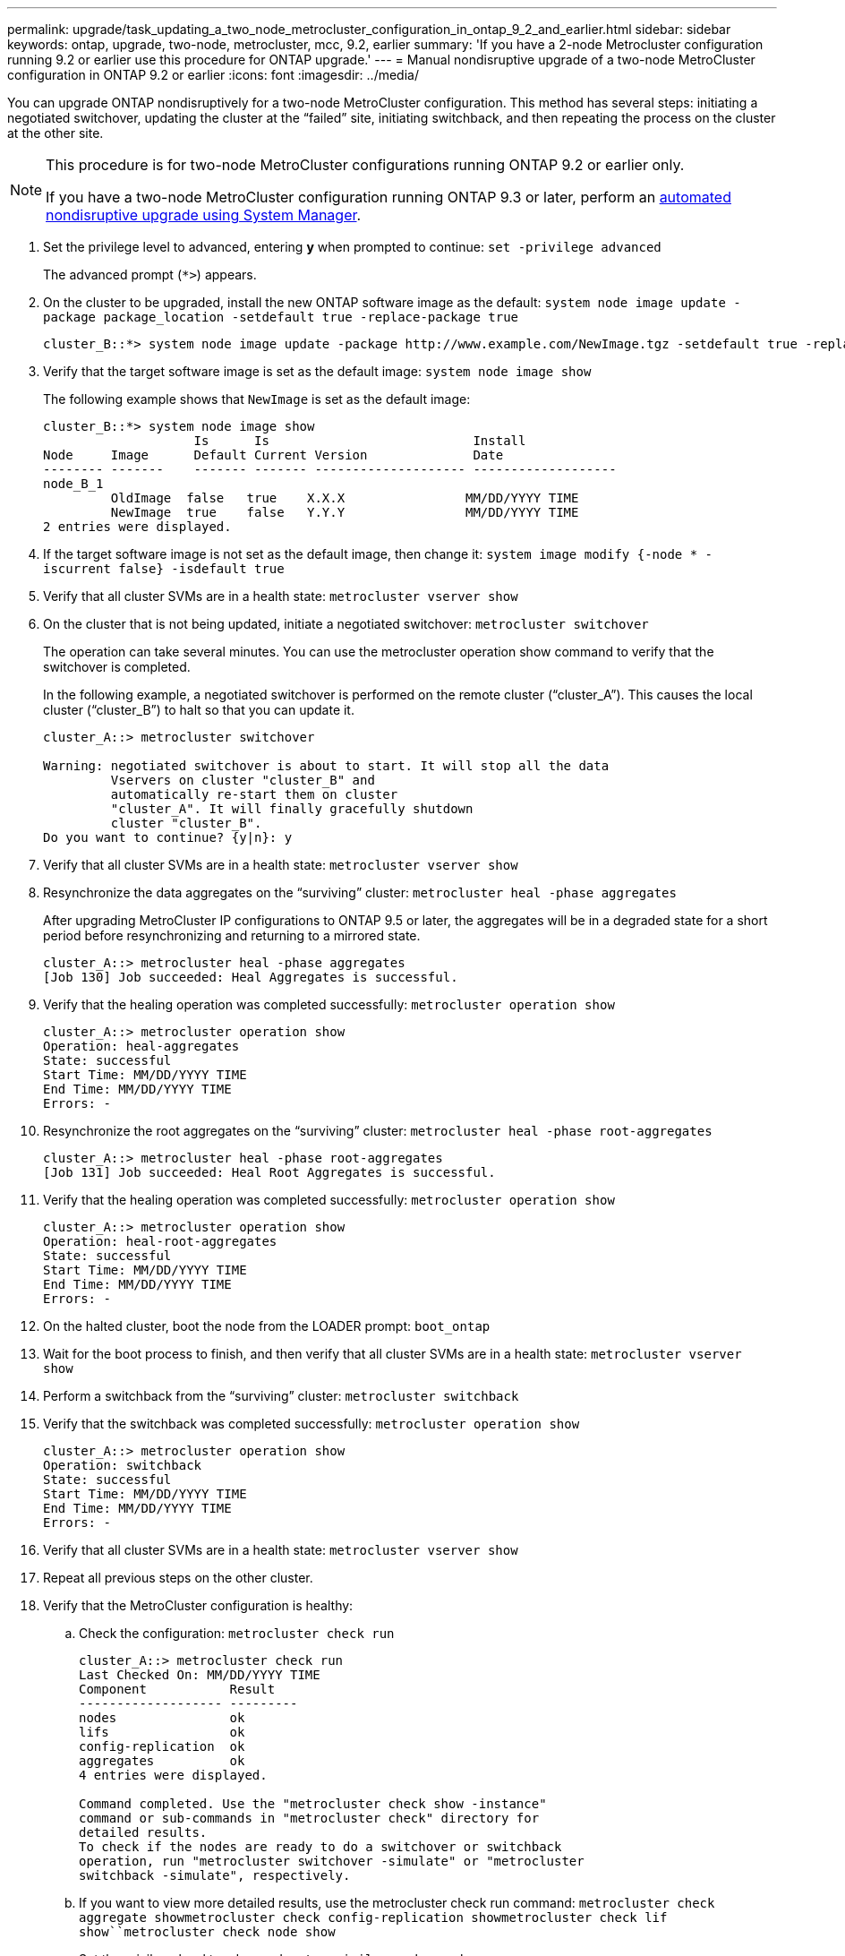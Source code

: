 ---
permalink: upgrade/task_updating_a_two_node_metrocluster_configuration_in_ontap_9_2_and_earlier.html
sidebar: sidebar
keywords: ontap, upgrade, two-node, metrocluster, mcc, 9.2, earlier
summary: 'If you have a 2-node Metrocluster configuration running 9.2 or earlier use this procedure for ONTAP upgrade.'
---
= Manual nondisruptive upgrade of a two-node MetroCluster configuration in ONTAP 9.2 or earlier
:icons: font
:imagesdir: ../media/

[.lead]
You can upgrade ONTAP nondisruptively for a two-node MetroCluster configuration. This method has several steps: initiating a negotiated switchover, updating the cluster at the "`failed`" site, initiating switchback, and then repeating the process on the cluster at the other site.

[NOTE]
====
This procedure is for two-node MetroCluster configurations running ONTAP 9.2 or earlier only.

If you have a two-node MetroCluster configuration running ONTAP 9.3 or later, perform an xref:task_upgrade_andu_sm.html[automated nondisruptive upgrade using System Manager].

====
. Set the privilege level to advanced, entering *y* when prompted to continue: `set -privilege advanced`
+
The advanced prompt (`*>`) appears.

. On the cluster to be upgraded, install the new ONTAP software image as the default: `system node image update -package package_location -setdefault true -replace-package true`
+
----
cluster_B::*> system node image update -package http://www.example.com/NewImage.tgz -setdefault true -replace-package true
----

. Verify that the target software image is set as the default image: `system node image show`
+
The following example shows that `NewImage` is set as the default image:
+
----
cluster_B::*> system node image show
                    Is      Is                           Install
Node     Image      Default Current Version              Date
-------- -------    ------- ------- -------------------- -------------------
node_B_1
         OldImage  false   true    X.X.X                MM/DD/YYYY TIME
         NewImage  true    false   Y.Y.Y                MM/DD/YYYY TIME
2 entries were displayed.
----

. If the target software image is not set as the default image, then change it: `system image modify {-node * -iscurrent false} -isdefault true`
. Verify that all cluster SVMs are in a health state: `metrocluster vserver show`
. On the cluster that is not being updated, initiate a negotiated switchover: `metrocluster switchover`
+
The operation can take several minutes. You can use the metrocluster operation show command to verify that the switchover is completed.
+
In the following example, a negotiated switchover is performed on the remote cluster ("`cluster_A`"). This causes the local cluster ("`cluster_B`") to halt so that you can update it.
+
----
cluster_A::> metrocluster switchover

Warning: negotiated switchover is about to start. It will stop all the data
         Vservers on cluster "cluster_B" and
         automatically re-start them on cluster
         "cluster_A". It will finally gracefully shutdown
         cluster "cluster_B".
Do you want to continue? {y|n}: y
----

. Verify that all cluster SVMs are in a health state: `metrocluster vserver show`
. Resynchronize the data aggregates on the "`surviving`" cluster: `metrocluster heal -phase aggregates`
+
After upgrading MetroCluster IP configurations to ONTAP 9.5 or later, the aggregates will be in a degraded state for a short period before resynchronizing and returning to a mirrored state.
+
----
cluster_A::> metrocluster heal -phase aggregates
[Job 130] Job succeeded: Heal Aggregates is successful.
----

. Verify that the healing operation was completed successfully: `metrocluster operation show`
+
----
cluster_A::> metrocluster operation show
Operation: heal-aggregates
State: successful
Start Time: MM/DD/YYYY TIME
End Time: MM/DD/YYYY TIME
Errors: -
----

. Resynchronize the root aggregates on the "`surviving`" cluster: `metrocluster heal -phase root-aggregates`
+
----
cluster_A::> metrocluster heal -phase root-aggregates
[Job 131] Job succeeded: Heal Root Aggregates is successful.
----

. Verify that the healing operation was completed successfully: `metrocluster operation show`
+
----
cluster_A::> metrocluster operation show
Operation: heal-root-aggregates
State: successful
Start Time: MM/DD/YYYY TIME
End Time: MM/DD/YYYY TIME
Errors: -
----

. On the halted cluster, boot the node from the LOADER prompt: `boot_ontap`
. Wait for the boot process to finish, and then verify that all cluster SVMs are in a health state: `metrocluster vserver show`
. Perform a switchback from the "`surviving`" cluster: `metrocluster switchback`
. Verify that the switchback was completed successfully: `metrocluster operation show`
+
----
cluster_A::> metrocluster operation show
Operation: switchback
State: successful
Start Time: MM/DD/YYYY TIME
End Time: MM/DD/YYYY TIME
Errors: -
----

. Verify that all cluster SVMs are in a health state: `metrocluster vserver show`
. Repeat all previous steps on the other cluster.
. Verify that the MetroCluster configuration is healthy:
 .. Check the configuration: `metrocluster check run`
+
----
cluster_A::> metrocluster check run
Last Checked On: MM/DD/YYYY TIME
Component           Result
------------------- ---------
nodes               ok
lifs                ok
config-replication  ok
aggregates          ok
4 entries were displayed.

Command completed. Use the "metrocluster check show -instance"
command or sub-commands in "metrocluster check" directory for
detailed results.
To check if the nodes are ready to do a switchover or switchback
operation, run "metrocluster switchover -simulate" or "metrocluster
switchback -simulate", respectively.
----

 .. If you want to view more detailed results, use the metrocluster check run command: `metrocluster check aggregate show``metrocluster check config-replication show``metrocluster check lif show``metrocluster check node show`
 .. Set the privilege level to advanced: `set -privilege advanced`
 .. Simulate the switchover operation: `metrocluster switchover -simulate`
 .. Review the results of the switchover simulation: `metrocluster operation show`
+
----
cluster_A::*> metrocluster operation show
    Operation: switchover
        State: successful
   Start time: MM/DD/YYYY TIME
     End time: MM/DD/YYYY TIME
       Errors: -
----

 .. Return to the admin privilege level: `set -privilege admin`
 .. Repeat these substeps on the other cluster.

You should perform any post-upgrade tasks.

.Related information

link:https://docs.netapp.com/us-en/ontap-metrocluster/disaster-recovery/concept_dr_workflow.html[MetroCluster Disaster recovery]

// 2023 Aug 08, Jira 1256

